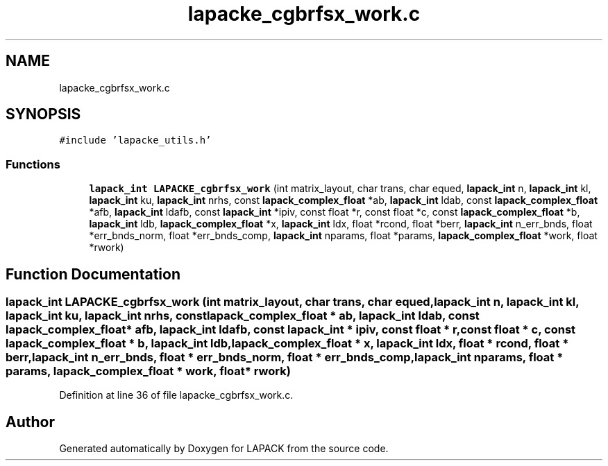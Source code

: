 .TH "lapacke_cgbrfsx_work.c" 3 "Tue Nov 14 2017" "Version 3.8.0" "LAPACK" \" -*- nroff -*-
.ad l
.nh
.SH NAME
lapacke_cgbrfsx_work.c
.SH SYNOPSIS
.br
.PP
\fC#include 'lapacke_utils\&.h'\fP
.br

.SS "Functions"

.in +1c
.ti -1c
.RI "\fBlapack_int\fP \fBLAPACKE_cgbrfsx_work\fP (int matrix_layout, char trans, char equed, \fBlapack_int\fP n, \fBlapack_int\fP kl, \fBlapack_int\fP ku, \fBlapack_int\fP nrhs, const \fBlapack_complex_float\fP *ab, \fBlapack_int\fP ldab, const \fBlapack_complex_float\fP *afb, \fBlapack_int\fP ldafb, const \fBlapack_int\fP *ipiv, const float *r, const float *c, const \fBlapack_complex_float\fP *b, \fBlapack_int\fP ldb, \fBlapack_complex_float\fP *x, \fBlapack_int\fP ldx, float *rcond, float *berr, \fBlapack_int\fP n_err_bnds, float *err_bnds_norm, float *err_bnds_comp, \fBlapack_int\fP nparams, float *params, \fBlapack_complex_float\fP *work, float *rwork)"
.br
.in -1c
.SH "Function Documentation"
.PP 
.SS "\fBlapack_int\fP LAPACKE_cgbrfsx_work (int matrix_layout, char trans, char equed, \fBlapack_int\fP n, \fBlapack_int\fP kl, \fBlapack_int\fP ku, \fBlapack_int\fP nrhs, const \fBlapack_complex_float\fP * ab, \fBlapack_int\fP ldab, const \fBlapack_complex_float\fP * afb, \fBlapack_int\fP ldafb, const \fBlapack_int\fP * ipiv, const float * r, const float * c, const \fBlapack_complex_float\fP * b, \fBlapack_int\fP ldb, \fBlapack_complex_float\fP * x, \fBlapack_int\fP ldx, float * rcond, float * berr, \fBlapack_int\fP n_err_bnds, float * err_bnds_norm, float * err_bnds_comp, \fBlapack_int\fP nparams, float * params, \fBlapack_complex_float\fP * work, float * rwork)"

.PP
Definition at line 36 of file lapacke_cgbrfsx_work\&.c\&.
.SH "Author"
.PP 
Generated automatically by Doxygen for LAPACK from the source code\&.
